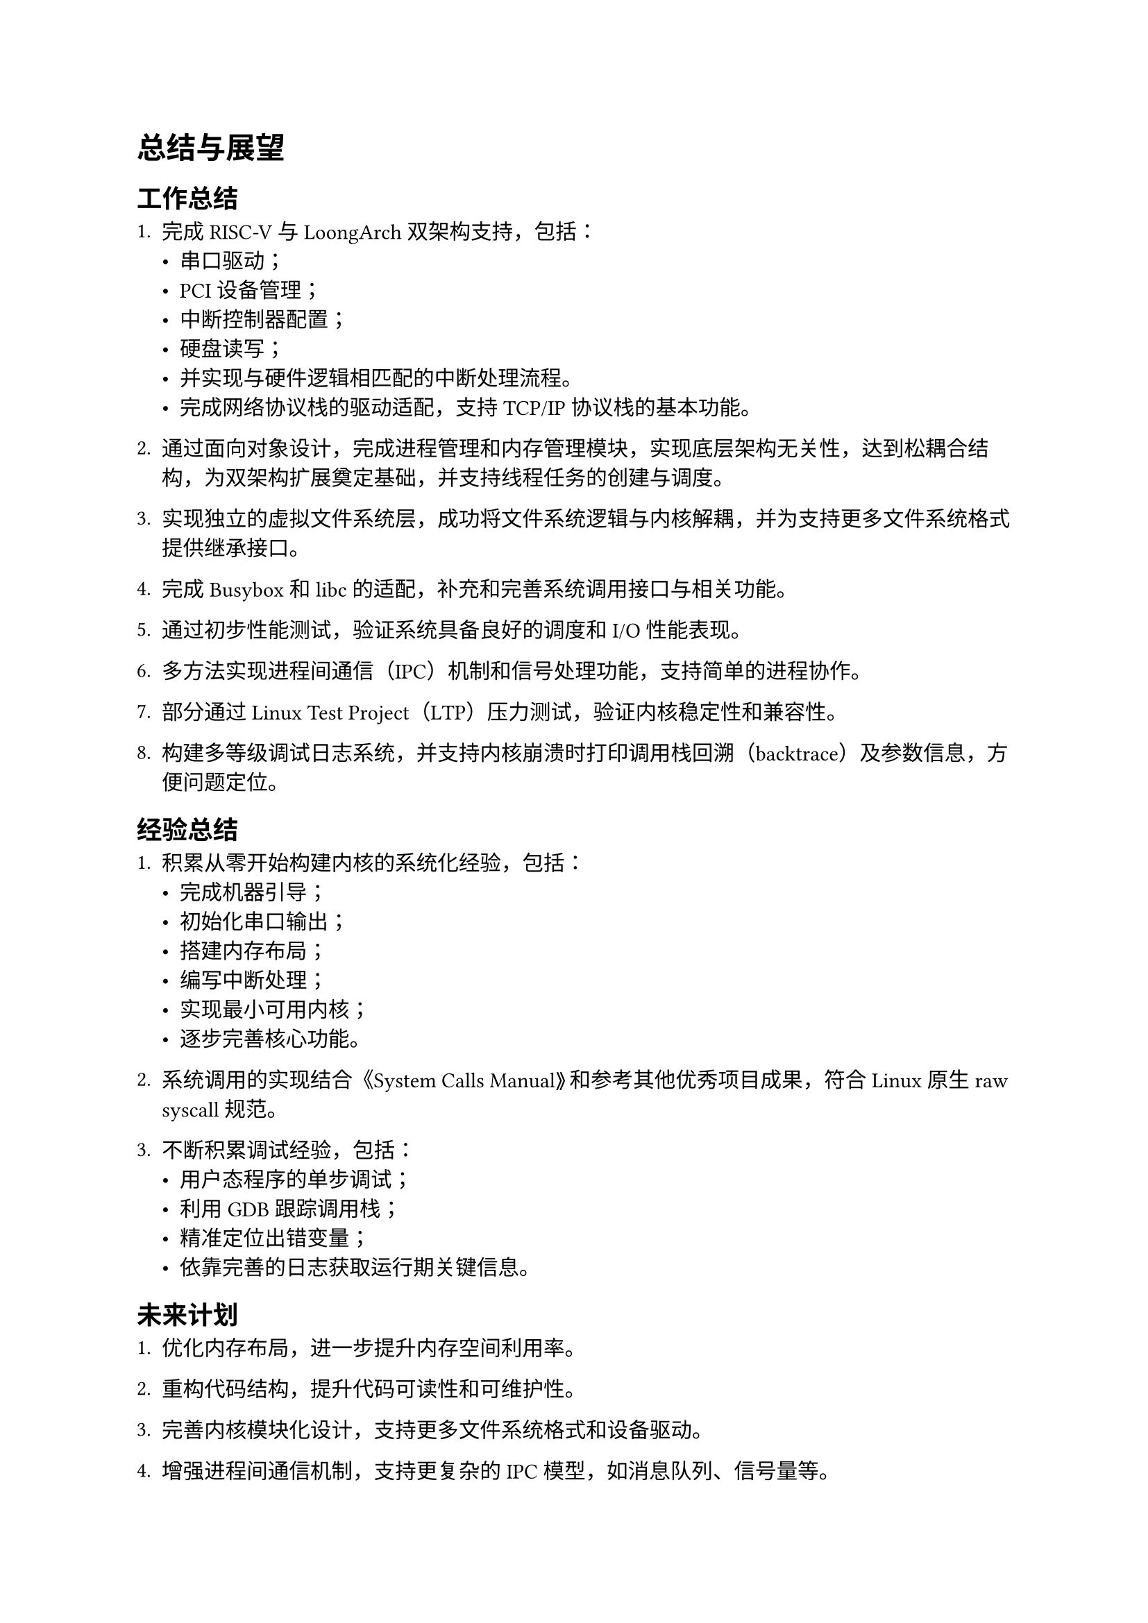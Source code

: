 = 总结与展望

== 工作总结

+ 完成 RISC-V 与 LoongArch 双架构支持，包括：
  - 串口驱动；
  - PCI 设备管理；
  - 中断控制器配置；
  - 硬盘读写；
  - 并实现与硬件逻辑相匹配的中断处理流程。
  - 完成网络协议栈的驱动适配，支持 TCP/IP 协议栈的基本功能。

+ 通过面向对象设计，完成进程管理和内存管理模块，实现底层架构无关性，达到松耦合结构，为双架构扩展奠定基础，并支持线程任务的创建与调度。

+ 实现独立的虚拟文件系统层，成功将文件系统逻辑与内核解耦，并为支持更多文件系统格式提供继承接口。

+ 完成 Busybox 和 libc 的适配，补充和完善系统调用接口与相关功能。

+ 通过初步性能测试，验证系统具备良好的调度和 I/O 性能表现。

+ 多方法实现进程间通信（IPC）机制和信号处理功能，支持简单的进程协作。

+ 部分通过Linux Test Project（LTP）压力测试，验证内核稳定性和兼容性。

+ 构建多等级调试日志系统，并支持内核崩溃时打印调用栈回溯（backtrace）及参数信息，方便问题定位。

== 经验总结

+ 积累从零开始构建内核的系统化经验，包括：
  - 完成机器引导；
  - 初始化串口输出；
  - 搭建内存布局；
  - 编写中断处理；
  - 实现最小可用内核；
  - 逐步完善核心功能。

+ 系统调用的实现结合《System Calls Manual》和参考其他优秀项目成果，符合 Linux 原生 raw syscall 规范。

+ 不断积累调试经验，包括：
  - 用户态程序的单步调试；
  - 利用 GDB 跟踪调用栈；
  - 精准定位出错变量；
  - 依靠完善的日志获取运行期关键信息。

== 未来计划

+ 优化内存布局，进一步提升内存空间利用率。

+ 重构代码结构，提升代码可读性和可维护性。

+ 完善内核模块化设计，支持更多文件系统格式和设备驱动。

+ 增强进程间通信机制，支持更复杂的 IPC 模型，如消息队列、信号量等。

+ 完善多线程支持，优化线程调度算法，提升多核处理器性能。

+ 增强网络协议栈，支持更多协议和功能，如 IPv6、TLS 等。

+ 完善系统调用接口，确保与 Linux 兼容性，支持更多 POSIX 标准。

+ 完善硬件支持，争取能够在LoongArch和RISC-V物理硬件上适配运行。

+ 针对 Linux Test Project（LTP）压力测试结果，改进内核结构以提升稳定性和兼容性。
